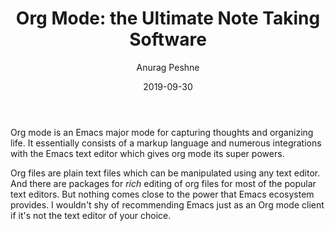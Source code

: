 #+TITLE: Org Mode: the Ultimate Note Taking Software
#+DATE: 2019-09-30
#+OPTIONS: toc:nil num:nil creator:t author:t tex:t timestamp:nil
#+HTML_HEAD: <link rel="stylesheet" type="text/css" href="../../css/style.css" />
#+FILETAGS:  :orgmode:tutorial:
#+AUTHOR: Anurag Peshne

Org mode is an Emacs major mode for capturing thoughts and organizing life. It
essentially consists of a markup language and numerous integrations with the Emacs
text editor which gives org mode its super powers.

Org files are plain text files which can be manipulated using any text editor.
And there are packages for /rich/ editing of org files for most of the popular text
editors. But nothing comes close to the power that Emacs ecosystem provides. I wouldn't
shy of recommending Emacs just as an Org mode client if it's not the text editor
of your choice.
